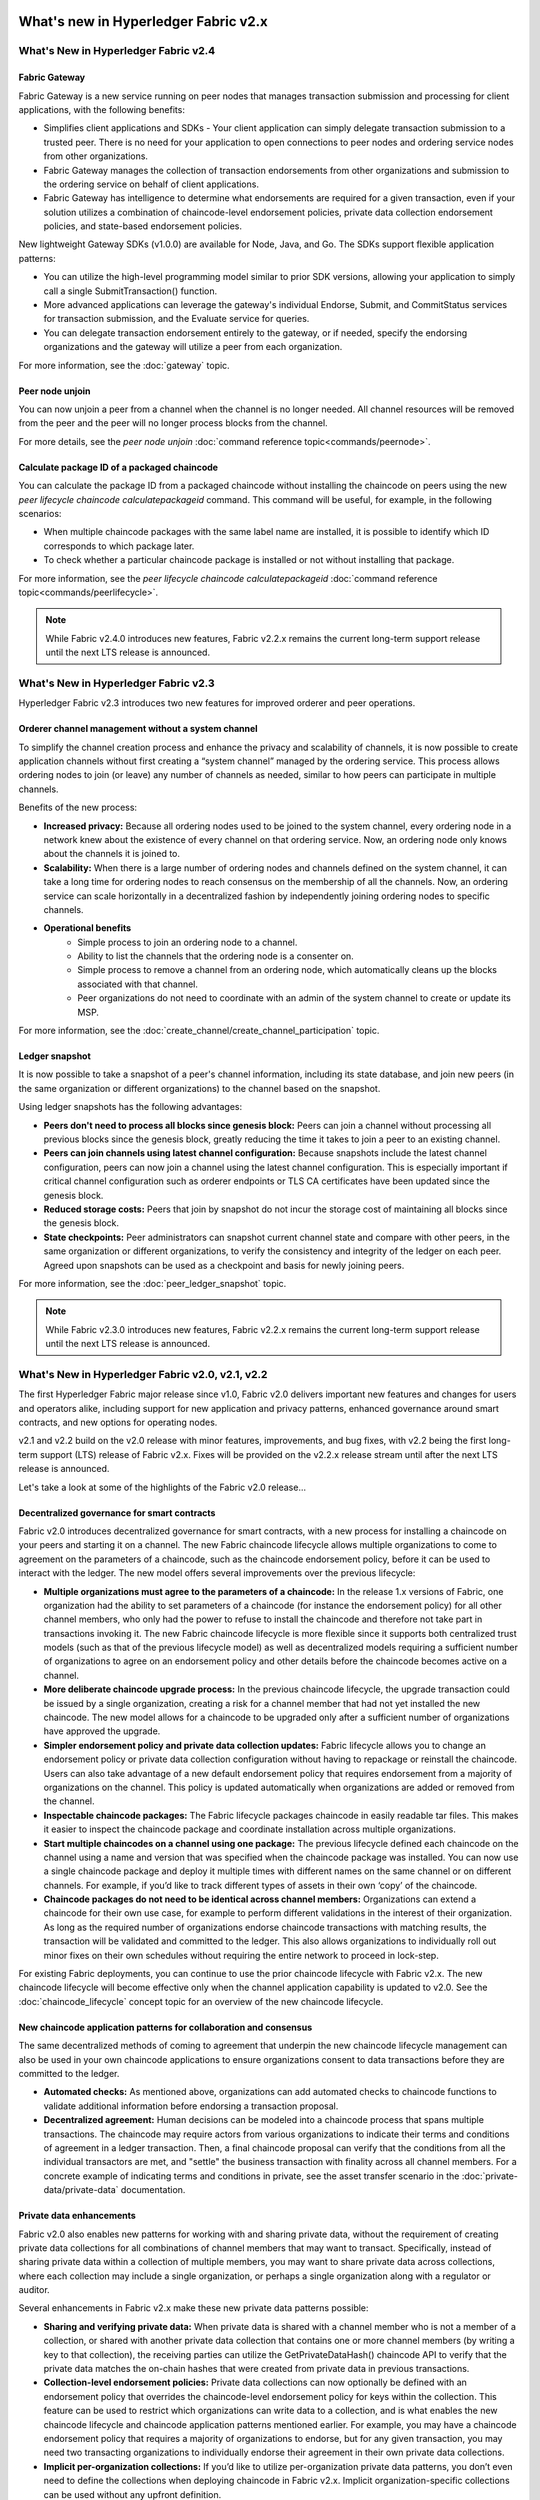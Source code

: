 What's new in Hyperledger Fabric v2.x
=====================================

What's New in Hyperledger Fabric v2.4
-------------------------------------

Fabric Gateway
^^^^^^^^^^^^^^

Fabric Gateway is a new service running on peer nodes that manages transaction submission and processing for client applications, with the following benefits:

* Simplifies client applications and SDKs - Your client application can simply delegate transaction submission to a trusted peer. There is no need for your application to open connections to peer nodes and ordering service nodes from other organizations.
* Fabric Gateway manages the collection of transaction endorsements from other organizations and submission to the ordering service on behalf of client applications.
* Fabric Gateway has intelligence to determine what endorsements are required for a given transaction, even if your solution utilizes a combination of chaincode-level endorsement policies, private data collection endorsement policies, and state-based endorsement policies.

New lightweight Gateway SDKs (v1.0.0) are available for Node, Java, and Go. The SDKs support flexible application patterns:

* You can utilize the high-level programming model similar to prior SDK versions, allowing your application to simply call a single SubmitTransaction() function.
* More advanced applications can leverage the gateway's individual Endorse, Submit, and CommitStatus services for transaction submission, and the Evaluate service for queries.
* You can delegate transaction endorsement entirely to the gateway, or if needed, specify the endorsing organizations and the gateway will utilize a peer from each organization.

For more information, see the :doc:`gateway` topic.

Peer node unjoin
^^^^^^^^^^^^^^^^

You can now unjoin a peer from a channel when the channel is no longer needed. All channel resources will be removed from the peer and the peer will no longer process blocks from the channel.

For more details, see the `peer node unjoin` :doc:`command reference topic<commands/peernode>`.

Calculate package ID of a packaged chaincode
^^^^^^^^^^^^^^^^^^^^^^^^^^^^^^^^^^^^^^^^^^^^

You can calculate the package ID from a packaged chaincode without installing the chaincode on peers using the new `peer lifecycle chaincode calculatepackageid` command.
This command will be useful, for example, in the following scenarios:

* When multiple chaincode packages with the same label name are installed, it is possible to identify which ID corresponds to which package later.
* To check whether a particular chaincode package is installed or not without installing that package.

For more information, see the `peer lifecycle chaincode calculatepackageid` :doc:`command reference topic<commands/peerlifecycle>`.


.. note::

   While Fabric v2.4.0 introduces new features, Fabric v2.2.x remains the current long-term support release until the next LTS release is announced.

What's New in Hyperledger Fabric v2.3
-------------------------------------

Hyperledger Fabric v2.3 introduces two new features for improved orderer and peer operations.

Orderer channel management without a system channel
^^^^^^^^^^^^^^^^^^^^^^^^^^^^^^^^^^^^^^^^^^^^^^^^^^^

To simplify the channel creation process and enhance the privacy and scalability of channels,
it is now possible to create application channels without first creating a “system channel” managed by the ordering service.
This process allows ordering nodes to join (or leave) any number of channels as needed, similar to how peers can participate in multiple channels.

Benefits of the new process:

* **Increased privacy:** Because all ordering nodes used to be joined to the system channel,
  every ordering node in a network knew about the existence of every channel on that ordering service.
  Now, an ordering node only knows about the channels it is joined to.
* **Scalability:** When there is a large number of ordering nodes and channels defined on the system channel,
  it can take a long time for ordering nodes to reach consensus on the membership of all the channels.
  Now, an ordering service can scale horizontally in a decentralized fashion by independently joining ordering nodes to specific channels.
* **Operational benefits**
   * Simple process to join an ordering node to a channel.
   * Ability to list the channels that the ordering node is a consenter on.
   * Simple process to remove a channel from an ordering node, which automatically cleans up the blocks associated with that channel.
   * Peer organizations do not need to coordinate with an admin of the system channel to create or update its MSP.

For more information, see the :doc:`create_channel/create_channel_participation` topic.

Ledger snapshot
^^^^^^^^^^^^^^^

It is now possible to take a snapshot of a peer's channel information, including its state database,
and join new peers (in the same organization or different organizations) to the channel based on the snapshot.

Using ledger snapshots has the following advantages:

* **Peers don't need to process all blocks since genesis block:** Peers can join a channel without processing all
  previous blocks since the genesis block, greatly reducing the time it takes to join a peer to an existing channel.
* **Peers can join channels using latest channel configuration:** Because snapshots include the latest channel configuration,
  peers can now join a channel using the latest channel configuration.
  This is especially important if critical channel configuration such as orderer endpoints or TLS CA certificates have been updated since the genesis block.
* **Reduced storage costs:** Peers that join by snapshot do not incur the storage cost of maintaining all blocks since the genesis block.
* **State checkpoints:** Peer administrators can snapshot current channel state and compare with other peers,
  in the same organization or different organizations, to verify the consistency and integrity of the ledger on each peer.
  Agreed upon snapshots can be used as a checkpoint and basis for newly joining peers.

For more information, see the :doc:`peer_ledger_snapshot` topic.

.. note::

   While Fabric v2.3.0 introduces new features, Fabric v2.2.x remains the current long-term support release until the next LTS release is announced.

What's New in Hyperledger Fabric v2.0, v2.1, v2.2
-------------------------------------------------

The first Hyperledger Fabric major release since v1.0, Fabric v2.0
delivers important new features and changes for users and operators alike,
including support for new application and privacy patterns, enhanced
governance around smart contracts, and new options for operating nodes.

v2.1 and v2.2 build on the v2.0 release with minor features,
improvements, and bug fixes, with v2.2 being the first long-term support (LTS) release of Fabric v2.x.
Fixes will be provided on the v2.2.x release stream until after the next LTS release is announced.

Let's take a look at some of the highlights of the Fabric v2.0 release...

Decentralized governance for smart contracts
^^^^^^^^^^^^^^^^^^^^^^^^^^^^^^^^^^^^^^^^^^^^

Fabric v2.0 introduces decentralized governance for smart contracts, with a new
process for installing a chaincode on your peers and starting it on a channel.
The new Fabric chaincode lifecycle allows multiple organizations to come to
agreement on the parameters of a chaincode, such as the chaincode endorsement
policy, before it can be used to interact with the ledger. The new model
offers several improvements over the previous lifecycle:

* **Multiple organizations must agree to the parameters of a chaincode:**
  In the release 1.x versions of Fabric, one organization had the ability to
  set parameters of a chaincode (for instance the endorsement policy) for all
  other channel members, who only had the power to refuse to install the chaincode
  and therefore not take part in transactions invoking it. The new Fabric
  chaincode lifecycle is more flexible since it supports both centralized
  trust models (such as that of the previous lifecycle model) as well as
  decentralized models requiring a sufficient number of organizations to
  agree on an endorsement policy and other details before the chaincode
  becomes active on a channel.

* **More deliberate chaincode upgrade process:** In the previous chaincode
  lifecycle, the upgrade transaction could be issued by a single organization,
  creating a risk for a channel member that had not yet installed the new
  chaincode. The new model allows for a chaincode to be upgraded only after
  a sufficient number of organizations have approved the upgrade.

* **Simpler endorsement policy and private data collection updates:**
  Fabric lifecycle allows you to change an endorsement policy or private
  data collection configuration without having to repackage or reinstall
  the chaincode. Users can also take advantage of a new default endorsement
  policy that requires endorsement from a majority of organizations on the
  channel. This policy is updated automatically when organizations are
  added or removed from the channel.

* **Inspectable chaincode packages:** The Fabric lifecycle packages chaincode
  in easily readable tar files. This makes it easier to inspect the chaincode
  package and coordinate installation across multiple organizations.

* **Start multiple chaincodes on a channel using one package:** The previous
  lifecycle defined each chaincode on the channel using a name and version
  that was specified when the chaincode package was installed. You can now
  use a single chaincode package and deploy it multiple times with different
  names on the same channel or on different channels. For example, if you’d
  like to track different types of assets in their own ‘copy’ of the chaincode.

* **Chaincode packages do not need to be identical across channel members:**
  Organizations can extend a chaincode for their own use case, for example
  to perform different validations in the interest of their organization.
  As long as the required number of organizations endorse chaincode transactions
  with matching results, the transaction will be validated and committed to the
  ledger.  This also allows organizations to individually roll out minor fixes
  on their own schedules without requiring the entire network to proceed in lock-step.

For existing Fabric deployments, you can continue to use the prior chaincode
lifecycle with Fabric v2.x. The new chaincode lifecycle will become effective
only when the channel application capability is updated to v2.0.
See the :doc:`chaincode_lifecycle` concept topic for an overview of the new
chaincode lifecycle.

New chaincode application patterns for collaboration and consensus
^^^^^^^^^^^^^^^^^^^^^^^^^^^^^^^^^^^^^^^^^^^^^^^^^^^^^^^^^^^^^^^^^^

The same decentralized methods of coming to agreement that underpin the
new chaincode lifecycle management can also be used in your own chaincode
applications to ensure organizations consent to data transactions before
they are committed to the ledger.

* **Automated checks:** As mentioned above, organizations can add automated
  checks to chaincode functions to validate additional information before
  endorsing a transaction proposal.

* **Decentralized agreement:** Human decisions can be modeled into a chaincode process
  that spans multiple transactions. The chaincode may require actors from
  various organizations to indicate their terms and conditions of agreement
  in a ledger transaction. Then, a final chaincode proposal can
  verify that the conditions from all the individual transactors are met,
  and "settle" the business transaction with finality across all channel
  members. For a concrete example of indicating terms and conditions in private,
  see the asset transfer scenario in the :doc:`private-data/private-data` documentation.

Private data enhancements
^^^^^^^^^^^^^^^^^^^^^^^^^

Fabric v2.0 also enables new patterns for working with and sharing private data,
without the requirement of creating private data collections for all
combinations of channel members that may want to transact. Specifically,
instead of sharing private data within a collection of multiple members,
you may want to share private data across collections, where each collection
may include a single organization, or perhaps a single organization along
with a regulator or auditor.

Several enhancements in Fabric v2.x make these new private data patterns possible:

* **Sharing and verifying private data:** When private data is shared with a
  channel member who is not a member of a collection, or shared with another
  private data collection that contains one or more channel members (by writing
  a key to that collection), the receiving parties can utilize the
  GetPrivateDataHash() chaincode API to verify that the private data matches the
  on-chain hashes that were created from private data in previous transactions.

* **Collection-level endorsement policies:** Private data collections can now
  optionally be defined with an endorsement policy that overrides the
  chaincode-level endorsement policy for keys within the collection. This
  feature can be used to restrict which organizations can write data to a
  collection, and is what enables the new chaincode lifecycle and chaincode
  application patterns mentioned earlier. For example, you may have a chaincode
  endorsement policy that requires a majority of organizations to endorse,
  but for any given transaction, you may need two transacting organizations
  to individually endorse their agreement in their own private data collections.

* **Implicit per-organization collections:** If you’d like to utilize
  per-organization private data patterns, you don’t even need to define the
  collections when deploying chaincode in Fabric v2.x.  Implicit
  organization-specific collections can be used without any upfront definition.

To learn more about the new private data patterns, see the :doc:`private-data/private-data` (conceptual
documentation). For details about private data collection configuration and
implicit collections, see the :doc:`private-data-arch` (reference documentation).

External chaincode launcher
^^^^^^^^^^^^^^^^^^^^^^^^^^^

The external chaincode launcher feature empowers operators to build and launch
chaincode with the technology of their choice. Use of external builders and launchers
is not required as the default behavior builds and runs chaincode in the same manner
as prior releases using the Docker API.

* **Eliminate Docker daemon dependency:** Prior releases of Fabric required
  peers to have access to a Docker daemon in order to build and launch
  chaincode - something that may not be desirable in production environments
  due to the privileges required by the peer process.

* **Alternatives to containers:** Chaincode is no longer required to be run
  in Docker containers, and may be executed in the operator’s choice of
  environment (including containers).

* **External builder executables:** An operator can provide a set of external
  builder executables to override how the peer builds and launches chaincode.

* **Chaincode as an external service:** Traditionally, chaincodes are launched
  by the peer, and then connect back to the peer. It is now possible to run chaincode as
  an external service, for example in a Kubernetes pod, which a peer can
  connect to and utilize for chaincode execution. See :doc:`cc_service` for more
  information.

See :doc:`cc_launcher` to learn more about the external chaincode launcher feature.

State database cache for improved performance on CouchDB
^^^^^^^^^^^^^^^^^^^^^^^^^^^^^^^^^^^^^^^^^^^^^^^^^^^^^^^^

* When using external CouchDB state database, read delays during endorsement
  and validation phases have historically been a performance bottleneck.

* With Fabric v2.0, a new peer cache replaces many of these expensive lookups
  with fast local cache reads. The cache size can be configured by using the
  core.yaml property ``cacheSize``.

Alpine-based docker images
^^^^^^^^^^^^^^^^^^^^^^^^^^

Starting with v2.0, Hyperledger Fabric Docker images will use Alpine Linux,
a security-oriented, lightweight Linux distribution. This means that Docker
images are now much smaller, providing faster download and startup times,
as well as taking up less disk space on host systems. Alpine Linux is designed
from the ground up with security in mind, and the minimalist nature of the Alpine
distribution greatly reduces the risk of security vulnerabilities.

Sample test network
^^^^^^^^^^^^^^^^^^^

The fabric-samples repository now includes a new Fabric test network. The test
network is built to be a modular and user friendly sample Fabric network that
makes it easy to test your applications and smart contracts. The network also
supports the ability to deploy your network using Certificate Authorities,
in addition to cryptogen.

For more information about this network, check out :doc:`test_network`.

Upgrading to Fabric v2.x
^^^^^^^^^^^^^^^^^^^^^^^^

A major new release brings some additional upgrade considerations. Rest assured
though, that rolling upgrades from v1.4.x to v2.0 are supported, so that network
components can be upgraded one at a time with no downtime. You can also upgrade
directly from the v1.4.x LTS release to the v2.2.x LTS release.

The upgrade docs have been significantly expanded and reworked, and now have a
standalone home in the documentation: :doc:`upgrade`. Here you'll find documentation on
:doc:`upgrading_your_components` and :doc:`updating_capabilities`, as well as a
specific look  at the considerations for upgrading to v2.x, :doc:`upgrade_to_newest_version`.

Release notes
=============

The release notes provide more details for users moving to the new release.
Specifically, take a look at the changes and deprecations
announced in each of the v2.x releases.

* `Fabric v2.0.0 release notes <https://github.com/hyperledger/fabric/releases/tag/v2.0.0>`_.
* `Fabric v2.0.1 release notes <https://github.com/hyperledger/fabric/releases/tag/v2.0.1>`_.
* `Fabric v2.1.0 release notes <https://github.com/hyperledger/fabric/releases/tag/v2.1.0>`_.
* `Fabric v2.1.1 release notes <https://github.com/hyperledger/fabric/releases/tag/v2.1.1>`_.
* `Fabric v2.2.0 release notes <https://github.com/hyperledger/fabric/releases/tag/v2.2.0>`_.
* `Fabric v2.2.1 release notes <https://github.com/hyperledger/fabric/releases/tag/v2.2.1>`_.
* `Fabric v2.2.2 release notes <https://github.com/hyperledger/fabric/releases/tag/v2.2.2>`_.
* `Fabric v2.2.3 release notes <https://github.com/hyperledger/fabric/releases/tag/v2.2.3>`_.
* `Fabric v2.2.4 release notes <https://github.com/hyperledger/fabric/releases/tag/v2.2.4>`_.
* `Fabric v2.3.0 release notes <https://github.com/hyperledger/fabric/releases/tag/v2.3.0>`_.
* `Fabric v2.3.1 release notes <https://github.com/hyperledger/fabric/releases/tag/v2.3.1>`_.
* `Fabric v2.3.2 release notes <https://github.com/hyperledger/fabric/releases/tag/v2.3.2>`_.
* `Fabric v2.3.3 release notes <https://github.com/hyperledger/fabric/releases/tag/v2.3.3>`_.
* `Fabric v2.4.0 release notes <https://github.com/hyperledger/fabric/releases/tag/v2.4.0>`_.
* `Fabric v2.4.1 release notes <https://github.com/hyperledger/fabric/releases/tag/v2.4.1>`_.
* `Fabric v2.4.2 release notes <https://github.com/hyperledger/fabric/releases/tag/v2.4.2>`_.
* `Fabric v2.4.3 release notes <https://github.com/hyperledger/fabric/releases/tag/v2.4.3>`_.

.. Licensed under Creative Commons Attribution 4.0 International License
   https://creativecommons.org/licenses/by/4.0/
